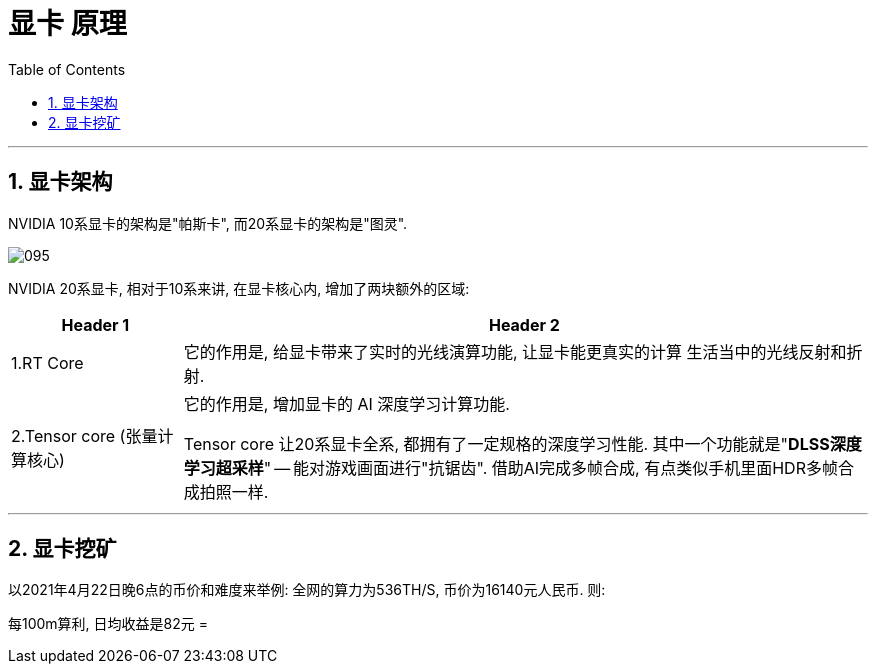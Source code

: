 
= 显卡 原理
:sectnums:
:toc:

---

== 显卡架构

NVIDIA 10系显卡的架构是"帕斯卡", 而20系显卡的架构是"图灵".

image:img/095.gif[]


NVIDIA 20系显卡, 相对于10系来讲, 在显卡核心内, 增加了两块额外的区域:

[cols="1a,4a"]

|===
|Header 1 |Header 2

|1.RT Core
|它的作用是, 给显卡带来了实时的光线演算功能, 让显卡能更真实的计算 生活当中的光线反射和折射.

|2.Tensor core (张量计算核心)
|它的作用是, 增加显卡的 AI 深度学习计算功能.

Tensor core 让20系显卡全系, 都拥有了一定规格的深度学习性能. 其中一个功能就是"*DLSS深度学习超采样*" -- 能对游戏画面进行"抗锯齿". 借助AI完成多帧合成, 有点类似手机里面HDR多帧合成拍照一样.

|===

---

== 显卡挖矿

以2021年4月22日晚6点的币价和难度来举例: 全网的算力为536TH/S, 币价为16140元人民币. 则:

每100m算利, 日均收益是82元 =










